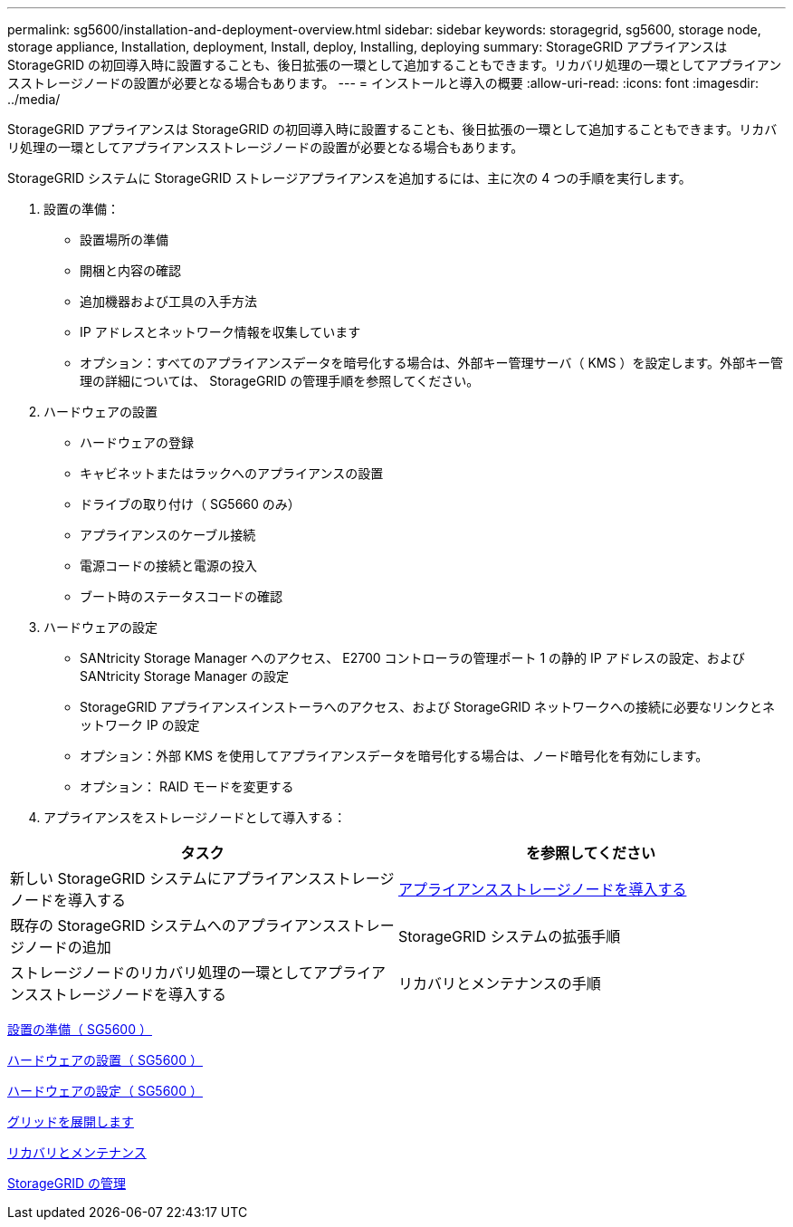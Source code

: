 ---
permalink: sg5600/installation-and-deployment-overview.html 
sidebar: sidebar 
keywords: storagegrid, sg5600, storage node, storage appliance, Installation, deployment, Install, deploy, Installing, deploying 
summary: StorageGRID アプライアンスは StorageGRID の初回導入時に設置することも、後日拡張の一環として追加することもできます。リカバリ処理の一環としてアプライアンスストレージノードの設置が必要となる場合もあります。 
---
= インストールと導入の概要
:allow-uri-read: 
:icons: font
:imagesdir: ../media/


[role="lead"]
StorageGRID アプライアンスは StorageGRID の初回導入時に設置することも、後日拡張の一環として追加することもできます。リカバリ処理の一環としてアプライアンスストレージノードの設置が必要となる場合もあります。

StorageGRID システムに StorageGRID ストレージアプライアンスを追加するには、主に次の 4 つの手順を実行します。

. 設置の準備：
+
** 設置場所の準備
** 開梱と内容の確認
** 追加機器および工具の入手方法
** IP アドレスとネットワーク情報を収集しています
** オプション：すべてのアプライアンスデータを暗号化する場合は、外部キー管理サーバ（ KMS ）を設定します。外部キー管理の詳細については、 StorageGRID の管理手順を参照してください。


. ハードウェアの設置
+
** ハードウェアの登録
** キャビネットまたはラックへのアプライアンスの設置
** ドライブの取り付け（ SG5660 のみ）
** アプライアンスのケーブル接続
** 電源コードの接続と電源の投入
** ブート時のステータスコードの確認


. ハードウェアの設定
+
** SANtricity Storage Manager へのアクセス、 E2700 コントローラの管理ポート 1 の静的 IP アドレスの設定、および SANtricity Storage Manager の設定
** StorageGRID アプライアンスインストーラへのアクセス、および StorageGRID ネットワークへの接続に必要なリンクとネットワーク IP の設定
** オプション：外部 KMS を使用してアプライアンスデータを暗号化する場合は、ノード暗号化を有効にします。
** オプション： RAID モードを変更する


. アプライアンスをストレージノードとして導入する：


|===
| タスク | を参照してください 


 a| 
新しい StorageGRID システムにアプライアンスストレージノードを導入する
 a| 
xref:deploying-appliance-storage-node.adoc[アプライアンスストレージノードを導入する]



 a| 
既存の StorageGRID システムへのアプライアンスストレージノードの追加
 a| 
StorageGRID システムの拡張手順



 a| 
ストレージノードのリカバリ処理の一環としてアプライアンスストレージノードを導入する
 a| 
リカバリとメンテナンスの手順

|===
xref:preparing-for-installation.adoc[設置の準備（ SG5600 ）]

xref:installing-hardware.adoc[ハードウェアの設置（ SG5600 ）]

xref:configuring-hardware.adoc[ハードウェアの設定（ SG5600 ）]

xref:../expand/index.adoc[グリッドを展開します]

xref:../maintain/index.adoc[リカバリとメンテナンス]

xref:../admin/index.adoc[StorageGRID の管理]
